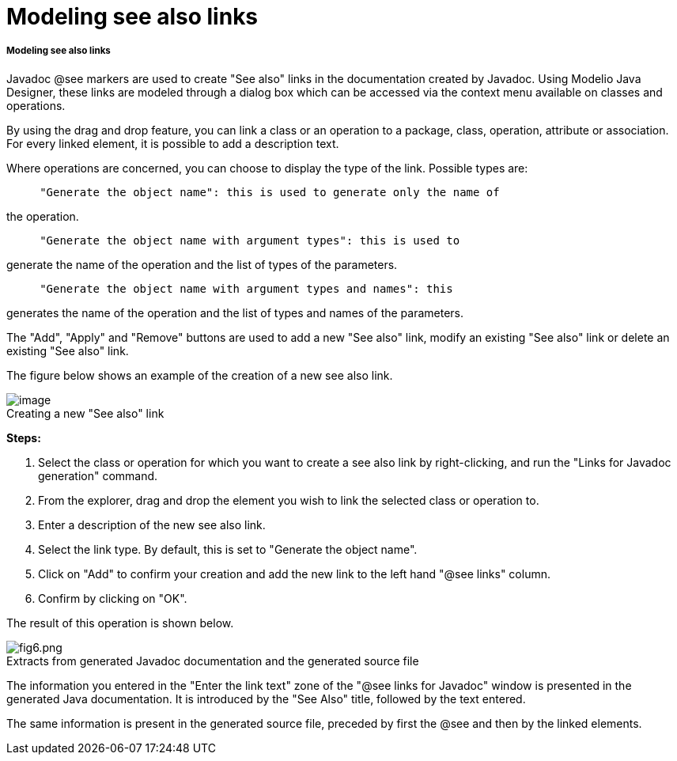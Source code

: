 // Disable all captions for figures.
:!figure-caption:

// Hightlight code source and add the line number
:source-highlighter: coderay
:coderay-linenums-mode: table

[[Modeling-see-also-links]]

[[modeling-see-also-links]]
= Modeling see also links

[[Modeling-see-also-links-2]]

[[modeling-see-also-links-1]]
===== Modeling see also links

Javadoc @see markers are used to create "See also" links in the documentation created by Javadoc. Using Modelio Java Designer, these links are modeled through a dialog box which can be accessed via the context menu available on classes and operations.

By using the drag and drop feature, you can link a class or an operation to a package, class, operation, attribute or association. For every linked element, it is possible to add a description text.

Where operations are concerned, you can choose to display the type of the link. Possible types are:

....
     "Generate the object name": this is used to generate only the name of
....

the operation.

....
     "Generate the object name with argument types": this is used to
....

generate the name of the operation and the list of types of the parameters.

....
     "Generate the object name with argument types and names": this
....

generates the name of the operation and the list of types and names of the parameters.

The "Add", "Apply" and "Remove" buttons are used to add a new "See also" link, modify an existing "See also" link or delete an existing "See also" link.

The figure below shows an example of the creation of a new see also link.

.Creating a new "See also" link
image::images/Javadesigner-_javadeveloper_java_doc_generation_modeling_see_links_image001.png[image]

*Steps:*

1.  Select the class or operation for which you want to create a see also link by right-clicking, and run the "Links for Javadoc generation" command.
2.  From the explorer, drag and drop the element you wish to link the selected class or operation to.
3.  Enter a description of the new see also link.
4.  Select the link type. By default, this is set to "Generate the object name".
5.  Click on "Add" to confirm your creation and add the new link to the left hand "@see links" column.
6.  Confirm by clicking on "OK".

The result of this operation is shown below.

.Extracts from generated Javadoc documentation and the generated source file
image::images/Javadesigner-_javadeveloper_java_doc_generation_modeling_see_links_fig6.png[fig6.png]

The information you entered in the "Enter the link text" zone of the "@see links for Javadoc" window is presented in the generated Java documentation. It is introduced by the "See Also" title, followed by the text entered.

The same information is present in the generated source file, preceded by first the @see and then by the linked elements.

[[footer]]
